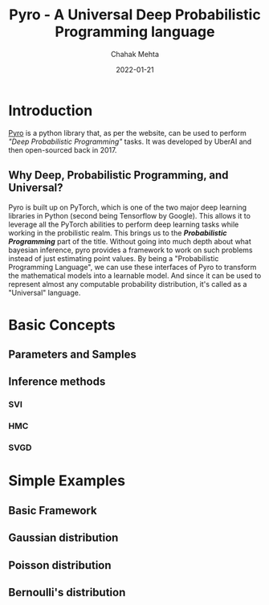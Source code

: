 :PROPERTIES:
:ID:       e58d329b-d434-491c-91ac-69ce3fe44a78
:END:
#+title: Pyro - A Universal Deep Probabilistic Programming language
#+date: 2022-01-21
#+author: Chahak Mehta
#+property: header-args :session pyro :async yes :eval no-export

* Introduction
[[https://pyro.ai/][Pyro]] is a python library that, as per the website, can be used to perform /"Deep Probabilistic Programming"/ tasks. It was developed by UberAI and then open-sourced back in 2017.
** Why Deep, Probabilistic Programming, and Universal?
Pyro is built up on PyTorch, which is one of the two major deep learning libraries in Python (second being Tensorflow by Google). This allows it to leverage all the PyTorch abilities to perform deep learning tasks while working in the probilistic realm. This brings us to the */Probabilistic Programming/* part of the title. Without going into much depth about what bayesian inference, pyro provides a framework to work on such problems instead of just estimating point values. By being a "Probabilistic Programming Language", we can use these interfaces of Pyro to transform the mathematical models into a learnable model. And since it can be used to represent almost any computable probability distribution, it's called as a "Universal" language.
* Basic Concepts
** Parameters and Samples
** Inference methods
*** SVI
*** HMC
*** SVGD
* Simple Examples
** Basic Framework
** Gaussian distribution
** Poisson distribution
** Bernoulli's distribution
